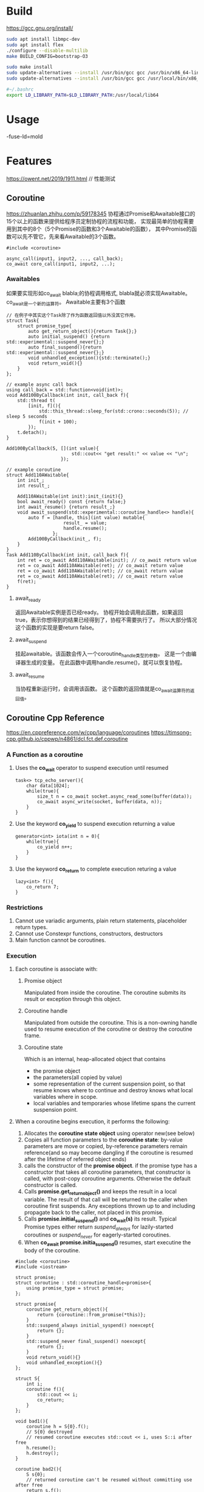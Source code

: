 #+STARTUP: indent

* Build
https://gcc.gnu.org/install/
#+BEGIN_SRC sh
sudo apt install libmpc-dev
sudo apt install flex
./configure --disable-multilib
make BUILD_CONFIG=bootstrap-O3

sudo make install
sudo update-alternatives --install /usr/bin/gcc gcc /usr/bin/x86_64-linux-gnu-gcc-9 90
sudo update-alternatives --install /usr/bin/gcc gcc /usr/local/bin/x86_64-pc-linux-gnu-gcc 100

#~/.bashrc
export LD_LIBRARY_PATH=$LD_LIBRARY_PATH:/usr/local/lib64
#+END_SRC
* Usage
-fuse-ld=mold
* Features
https://owent.net/2019/1911.html // 性能测试
** Coroutine
https://zhuanlan.zhihu.com/p/59178345
协程通过Promise和Awaitable接口的15个以上的函数来提供给程序员定制协程的流程和功能，
实现最简单的协程需要用到其中的8个（5个Promise的函数和3个Awaitable的函数），
其中Promise的函数可以先不管它，先来看Awaitable的3个函数。
#+BEGIN_SRC c++
#include <coroutine>

async_call(input1, input2, ..., call_back);
co_await coro_call(input1, input2, ...);
#+END_SRC
*** Awaitables
如果要实现形如co_await blabla;的协程调用格式, 
blabla就必须实现Awaitable。co_await是一个新的运算符。
Awaitable主要有3个函数
#+BEGIN_SRC c++
// 在例子中其实这个Task除了作为函数返回值以外没其它作用。
struct Task{
    struct promise_type{
        auto get_return_object(){return Task{};}
        auto initial_suspend() {return std::experimental::suspend_never{};}
        auto final_suspend(){return std::experimental::suspend_never{};}
        void unhandled_exception(){std::terminate();}
        void return_void(){}
    }
};

// example async call back
using call_back = std::function<void(int)>;
void Add100ByCallback(int init, call_back f){
    std::thread t(
        [init, f](){
            std::this_thread::sleep_for(std::crono::seconds(5)); // sleep 5 seconds
            f(init + 100);
        });
    t.detach();
}

Add100ByCallback(5, [](int value){
                        std::cout<< "get result:" << value << "\n";
                    });

// example coroutine
struct Add110AWaitable{
    int init_;
    int result_;

    Add110AWaitable(int init):init_(init){}
    bool await_ready() const {return false;}
    int await_resume() {return result_;}
    void await_suspend(std::experimental::coroutine_handle<> handle){
        auto f = [handle, this](int value) mutable{
                     result_ = value;
                     handle.resume();
                 };
        Add100ByCallback(init_, f);
    }
}
Task Add110ByCallback(int init, call_back f){
    int ret = co_await Add110AWaitable(init); // co_await return value
    ret = co_await Add110AWaitable(ret); // co_await return value
    ret = co_await Add110AWaitable(ret); // co_await return value
    ret = co_await Add110AWaitable(ret); // co_await return value
    f(ret);
}
#+END_SRC
**** await_ready
返回Awaitable实例是否已经ready。
协程开始会调用此函数，如果返回true，表示你想得到的结果已经得到了，协程不需要执行了。
所以大部分情况这个函数的实现是要return false。
**** await_suspend
挂起awaitable。该函数会传入一个coroutine_handle类型的参数。
这是一个由编译器生成的变量。
在此函数中调用handle.resume()，就可以恢复协程。
**** await_resume
当协程重新运行时，会调用该函数。
这个函数的返回值就是co_await运算符的返回值。
** Coroutine Cpp Reference
https://en.cppreference.com/w/cpp/language/coroutines
https://timsong-cpp.github.io/cppwp/n4861/dcl.fct.def.coroutine
*** A Function as a coroutine
1. Uses the *co_wait* operator to suspend execution until resumed
   #+BEGIN_SRC c++
   task<> tcp_echo_server(){
       char data[1024];
       while(true){
           size_t n = co_await socket.async_read_some(buffer(data));
           co_await async_write(socket, buffer(data, n));
       }
   }
   #+END_SRC
2. Use the keyword *co_yield* to suspend execution returning a value
   #+BEGIN_SRC c++
   generator<int> iota(int n = 0){
       while(true){
           co_yield n++;
       }
   }
   #+END_SRC
3. Use the keyword *co_return* to complete execution returing a value
   #+BEGIN_SRC c++
   lazy<int> f(){
       co_return 7;
   }
   #+END_SRC
*** Restrictions
1. Cannot use variadic arguments, plain return statements, placeholder return types.
2. Cannot use Constexpr functions, constructors, destructors
3. Main function cannot be coroutines.
*** Execution
**** Each coroutine is associate with:
***** Promise object
Manipulated from inside the coroutine.
The coroutine submits its result or exception through this object.
***** Coroutine handle
Manipulated from outside the coroutine.
This is a non-owning handle used to resume execution of the coroutine or destroy the coroutine frame.
***** Coroutine state
Which is an internal, heap-allocated object that contains
- the promise object
- the parameters(all copied by value)
- some representation of the current suspension point, so that resume knows where to continue and
  destroy knows what local variables where in scope.
- local variables and temporaries whose lifetime spans the current suspension point.
**** When a coroutine begins execution, it performs the following:
1. Allocates the *coroutine state object* using operator new(see below)
2. Copies all function parameters to the *coroutine state*: by-value parameters are move or copied,
   by-reference parameters remain reference(and so may become dangling if the coroutine is resumed
   after the lifetime of referred object ends)
3. calls the constructor of the *promise object*. if the promise type has a constructor that takes
   all coroutine parameters, that constructor is called, with post-copy coroutine arguments.
   Otherwise the default constructor is called.
4. Calls *promise.get_return_object()* and keeps the result in a local variable. The result of
   that call will be returned to the caller when coroutine first suspends.
   Any exceptions thrown up to and including propagate back to the caller, not placed in this promise.
5. Calls *promise.initial_suspend()* and *co_wait(s)* its result. Typical Promise types either return 
   /suspend_always/ for lazily-started coroutines or 
   /suspend_never/ for eagerly-started coroutines.
6. When *co_await promise.initia_suspend()* resumes, start executine the body of the coroutine.
#+BEGIN_SRC c++
#include <coroutine>
#include <iostream>

struct promise;
struct coroutine : std::coroutine_handle<promise>{
    using promise_type = struct promise;
};

struct promise{
    coroutine get_return_object(){
        return {coroutine::from_promise(*this)};
    }
    std::suspend_always initial_syspend() noexcept{
        return {};
    }
    std::suspend_never final_suspend() noexcept{
        return {};
    }
    void return_void(){}
    void unhandled_exception(){}
};

struct S{
    int i;
    coroutine f(){
        std::cout << i;
        co_return;
    }
};

void bad1(){
    coroutine h = S{0}.f();
    // S{0} destroyed
    // resumed coroutine executes std::cout << i, uses S::i after free
    h.resume();
    h.destroy();
}

coroutine bad2(){
    S s{0};
    // returned coroutine can't be resumed without committing use after free
    return s.f();
}

coroutine bad3(){
    coroutine h =
        [i = 0]() -> coroutine {
            // a lambda that's also a coroutine
            std::cout << i;
            co_return;
        }(); // immediately invoked
    // lambda destroyed
    h.resume(); // use(anonymousl ambda type)::i after free
    h.destroy();
}

void good(){
    coroutine h =
        [](int i) -> coroutine {
            // make i a coroutine parameter
            std::cout << i;
            co_return;
        }(0);
    // lambda destroyed
    // no problem, i has been copied to the coroutine frame as a by-value parameter
    h.resume();
    h.destroy();
}
#+END_SRC
**** When a coroutine reachs a suspension point
7. the return object obtained earlier is returned to the caller/resumer, after implicit conversion
   to the return type of the coroutine, if necessary.
**** When a coroutine reaches the /co_return/ statement, it performs the following
1. Calls promise.return_void() for
   - co_return;
   - co_return expr; where expr has type void
   - falling off the end of a void-returning coroutine. The behavior is undefined if the Promise type
     has no Promise::return_void() member function in this case.
2. or calls promise.return_value(expr) for co_return expr where expr has non-void type
3. destroys all variables with automatic storage duration in reverse order they were created.
4. calls promise.final_suspend() and /co_await/ s the result.
**** If the coroutine ends with an uncaught exception, it performs the following:
1. catches the exception and calls promise.unhandled_exception() from within the catch-block
2. calls /promise.final_suspend()/ and /co_await/ s the result(e.g. to resume a continuation 
   or publish a result). It's undefened behavior to resume a coroutine from this object.
**** When the /coroutine state/ is destroyed either bacause it terminated via co_return
or uncaught exception, or because it was destroyed via its handle, it does the following:
1. calls the destructor of the promise object.
2. calls the destructors or the function parameter copies
3. calls operator delete to free the memory used by the coroutine state
4. transfers execution back to the caller/resumer.
*** Heap allocation
Coroutine state is allocated on the heap via non-array operator new.
- If the *Promise* type defines a class-level replacement, it will be used, otherwise global 
  operator new will be used.
- If the *Promise* type defines a placement from of operator new that takes additional parameters,
  and they match an argument list where the first argument is the size requested(of type std::size_t)
  and the rest are the coroutine function arguments, those arguments will be passed to operator new
  (this makes it possible to use leading-allocator-convention for coroutines)
The call to the operator new can be optimized out(even if custom allocator is used) if
- The lifetime of the coroutine state is strictly nested within the lifetime of the caller, and
- the size of coroutine frame is known at the call site
In that case, coroutine state is embedded in the caller's stack frame(if the caller is an ordinary
function) or corouine state(if the caller is a coroutine)
If allocation fails, the coroutine throws std::bac_allock, unless the Promise type defines the
member function /Promise::get_return_object_on_allocation_failure()/.
If that meber function is defined, allocation uses the nothrow form of operator_new and no allocation
failure, the coroutine immediately returns the object obtained from
/Promise::get_return_object_on_allocation_failure()/ to the caller.
*** Promise
The Promise type is determined by the compiler from the return type of the coroutine using
std::coroutine_traits. Formally, let R and Args... denote the return type and parameter type
list of a coroutine respectively, ClassT and /*cv-qual*/ (if any) denote the class type to
which the coroutine belones and its cv-qualification respectively if it is defined as a non-static
member function, its Promise type is determined by:
- std::coroutine_traits<R, Args...>::promise_type, if the coroutine is not defined as a non-static
  member function,
- std::coroutine_traits<R, ClassT /*cv-qual*/&, Args...>::promise_type, if the coroutine is define as
  a non-static member function that is not rvalue-reference-qualified
- std::coroutine_traits<R, ClassT /*cv-qual*/&&, Args...>::promise_type, if the coroutine is define as
  a non-static member function that is rvalue-reference-qualified
For example
- if the coroutine is defined as task<float> foo(std::string x, bool flag);, then its Promise type is
  std::coroutine_traits<task<float>, std::string, bool>::promise_type.
- if the coroutine is defined as task<void> my_class::method(int x) const;, its Promise type is
  std::coroutine_traits<task<void>, const my_class&, int>::promise_type.
- if the coroutine is defined as task<void> my_class::methodism(int x) &&;, its Promise type is
  std::coroutine_traits<stsk<void, my_calss&&, int>::promise_type.
*** co_await
the unary operator /co_await/ suspends a coroutine and returns control to the caller.
Its operand is an expression whose type mast either define operator co_await, or be convertible 
to such type by means of the current coroutine's Promise::await_transform
/co_await expr/
First, expr is converted to an awaitable as follows:
- if expr is prodeced by an initial suspend point, a final suspend point, or a yield expression,
  the awaitable is expr, as-is.
- otherwise, if the current coroutine's Promse type has the member function /await_transform/, then 
  the awaitable is promise.awiat_transfrom(expr)
- otherwise, the awaitable is expr, as-is.
Then, the awaiter object is obtain, as follows:
- if overload resolution for operator  /co_await/ gives a single best overload. the awaiter is the
  result of the call awaitable.operator co_await() for member overload,
  operator co_await(static_cast<Awaitable&&>(awaitable)) for the non-member overload)
- otherwise, if overload resolution finds no operator co_await, the awaiter is avaitable, as-is
- otherwise, if overload resolution is ambiguous, the program is ill-formed

If the expression above is prvalue, the awaiter object is temporary materialized from it. Otherwise,
if the expression above is an glvalue, the awaiter object is the object to which it refers.

Then, awaiter.await_ready() is called(this is a short-cut to avoid the cost of suspension if it's known
that the result is ready or can be completed synchronously). if its result, contextually-converted to
bool is false then 
The coroutine is suspended(its coroutine state is populated with local variables and current suspension point).
awaiter.await_suspend(handle) is called, when handle is the coroutine handle representing the current coroutine.
Inside that function, the suspend coroutine state is observable via that handle, and it's his function's
responsibility to schedule it to the resume on some executor, or to be destroyed(returing false counts as scheduling)
- if await_suspend resturns void, control is immediately returned to the caller/resumer of the current coroutine
  (this coroutine remains suspended),otherwise
- if await_suspend returns bool,
  + the value *true* returns control to the caller/resumer of the current coroutine
  + the value *false* resumes the current coroutine.
- if await_suspend returns a coroutine handle for some other coroutine, that handle is resumed(by a call to
  handle.resume())(note this may chain to eventually cause the current coroutine is resume)
- if await_suspend throws an exception, the exception is caught, the coroutine is resumed, and the exception
  is immediately re-thrown

Finally, await.await_resume() is called(wheter the coroutine was suspended or not), and its result is the result
of the whole co_await expr expression.
If the coroutine was suspend in the co_await expression, and is later resumed, the resume point is immediately
before the call to awaiter.await_resume().

Note that because the coroutine is fully suspended fbefore entering awaiter.await_suspend(), that function is free 
to transfer the coroutine handle across threads,with no additional synchronization. For example, it can put it
inside a callback, scheduled to run on a threadpool when async I/O operation completes. In that case, since the
current coroutine may have been resumed and thus executed and awaiter object's destructor, all concurrently as
await_suspend() continues its execution on the current thread, await_suspend() should treat *this as destroyed and 
not access it after the handle was published to other threads.
#+BEGIN_SRC c++
#include <coroutine>
#include <iostream>
#include <stdexcept>
#include <thread>

auto switch_to_new_thread(std::jthread& out){
    struct awaitable{
        std::jthread *p_out;
        bool await_ready(){return false;}
        void await_suspend(std::coroutine_handle<> h){
            std::jthread& out = *p_out;
            if(out.joinable()){
                throw std::runtime_error("Output jthread parameter not empty");
            }
            out = std::jthread([h]{h.resume();});
            // Potential undefined behavior: accessing potentially destroyed *this
            std::cout << "New thread ID: " << out.get_id() << '\n'; // this is OK
        }
        void await_resume(){}
    };
    return awaitable{&out};
}

struct task{
    struct promise_type{
        task get_return_object(){return {};}
        std::suspend_never initial_suspend(){return {};}
        std::suspend_never final_suspend() noexcept {return {};}
        void return_void(){}
        void unhandle_exception(){}
    };
};

task resuming_on_new_thread(std::jthread& out){
    std::cout << "Coroutine started on thread: " << std::this_thread::get_id() << '\n';
    co_await switch_to_new_thread(out);
    // awaiter destroyed here
    std::cout << "Coroutine resumed on thread: " << std::this_thread::get_id() << '\n';
}

int main(){
    std::jthread out;
    resuming_on_new_thread(out);
}
#+END_SRC
*** co_yield
Yield-expression returns a value to the caller and suspend the current coroutine:
it is the common building block of resumable generator functions
/co_yield expr/
/co_yield braced-init-list/
/co_await promise.yield_value(expr)/
A typical generator's yield_value would store its argument into the generator object and
return std::suspend_always, transferring control to the caller/resumer
#+BEGIN_SRC c++
#include <coroutine>
#include <exception>
#include <iostream>

template<typename T>
struct Generator{
    /* The class name 'Generator' is our choice and
     ,* it is not required for coroutine magic.
     ,* Compiler reconizes coroutine by the precence of 'co_yield' keyword.
     ,* You can use name 'MyGenerator' (or and other name) instead
     ,* as long as you include nested struct promise_type
     ,* with 'MyGenerator get_return_object()' method.
     ,* (Note: You need to adjust class constructor/destructor names to when choosing to rename class)
     ,*/
    struct promise_type;
    using handle_type = std::coroutine_handle<promise_type>;

    struct promise_type{
        // required
        T value_;
        std::exception_ptr exception_;

        Generator get_return_object(){
            return Generator(handle_type::from_promise(*this));
        }
        std::suspend_always initial_suspend(){reutrn {};}
        std::suspend_always final_suspend() noexcept{reutrn {};}
        void unhandled_exception(){exception_ = std::current_exception();} // save exception
        template<std::convrtible_to<T> From> // C++20 concept
        std::suspend_always yield_value(From &&from){
            value_ = std::forward<From>(from); // caching the result in promise
            return {};
        }
        void return_void(){}
    };

    handle_type h_;
    Generator(handle_type h):h_(h){}
    ~Generator(){h_.destroy();}
    explicit operator bool(){
        /* The only way to reliably find out whether or not we finished coroutine,
         ,* whether or not there is going to be a next value generated(co_yield) in coroutine
         ,* via C++ getter (operator() below)
         ,* is to execute/resume coroutine until the next co_yield point(or let it fall off end).
         ,* Then we store/cache result in promise to allow getter(operator() bleow to grab ti
         ,* without executing coroutine)
         ,*/
        fill();
        return !h.done();
    }

    T operator()(){
        fill();
        //we are going to move out previously cached result to make promise empty again
        full_ = false;
        return std::move(h_.promise().value_);
    }

private:
    bool full_ = false;
    void fill(){
        if(!full_){
            h_();
            if(h_.promise().exception_){
                std::rethrow_exception(h_.promise().exception_);
                // propagate coroutine exception in called context
            }
            full_ = true;
        }
    }
};

Generator<uint64_t>
fibonacci_sequence(unsigned n){
    if(n == 0){
        co_return;
    }
    if(n > 94){
        throw std::runtime_error("Too big Fibonacci sequence. Elements would overflow.");
    }
    co_yield 0;

    if(n == 1){
        co_return;
    }
    co_yield 1;

    if(n == 2)
        co_return;

    uint64_t a = 0;
    uint64_t b = 1;
    for(unsigned i = 2; i < n; ++i){
        uint64_t s = a + b;
        co_yield s;
        a = b;
        b = s;
    }
}

int main(){
    try{
        auto gen = fibnacci_sequence(10); // max 94 before uint64_t overflows

        for(int j = 0; gen; j++){
            std::cout << "fib("<<j<<")="<<gen()<<'\n';
        }
    }catch(const std::exception &ex){
        std::cerr << "Exception: " << ex.what() << std::endl;
    }catch(...){
        std::cerr << "Unknown exception.\n";
    }
}
#+END_SRC
** Coroutine Tutorial
https://www.scs.stanford.edu/~dm/blog/c++-coroutines.html
Roughly speeking, coroutines are functions that can invoke each other but do not share a stack,
so can flexibly suspend their execution at any point to enter a different coroutine.
- co_await a;
  1. Ensures all local variables in the current function - which must be a coroutine - are saved
     to a heap-allocated object.
  2. Creates a callable object that, when invoked, will resume execution of the coroutine at the point
     immediately following evaluation of the co_await expression.
  3. Calls(or more accurately jumps to) a method of co_await's target object a, passing that method
     the callable object from step2.
*** Coroutine handles
/std::coroutine_handle<>/ is valid for the entire execution of a coroutine, even as control flows in
and out of the coroutine many times.
[[file:../../zsi/test_zpp/test_coroutine_counter.cpp][example co_await code]]
*** The coroutine return object (Future)
  In the previous example, we ignored the return type of counter. However, the language restricts the allowable return types of coroutines. Specifically, the return type of a coroutinecall it Rmust be an object type with a nested type R::promise_type.2
  Note that in many discussions of coroutines, the return type R is referred to as a /future/, but for clarity I’ll just call it the /return object type/.

template<class Promise = void> struct coroutine_handle;
std::coroutine_handle<T>;
std::coroutine_handle<promose_ype>::from_promise(*this);

*** The promise object
The example even though we can pass control back and forth between a main function and a coroutine,
But we have not pass any data.(A bit unsatisfactory)

*** The co_yield operator

*** The co_return operator
co_return e; // promise_type::return_valuse(e){}
co_return;   // promise_type::return_void(){}

h.done(); // find out if a coroutine is complete

*** Generic generator example

*** Editorial

*** Roast
coroutines are implemented as a nice little nugget buried underneath heaps of garbage that 
you have to wade through to access the nice part.
*** Tips
** Coroutine Asymmetric Transfer
https://lewissbaker.github.io/
* Tips
** no configure file
#+BEGIN_SRC sh
sudo apt install autoconf
autoreconf -i -v -f

sudo apt install libtool
sudo apt install libssl-dev

#+END_SRC